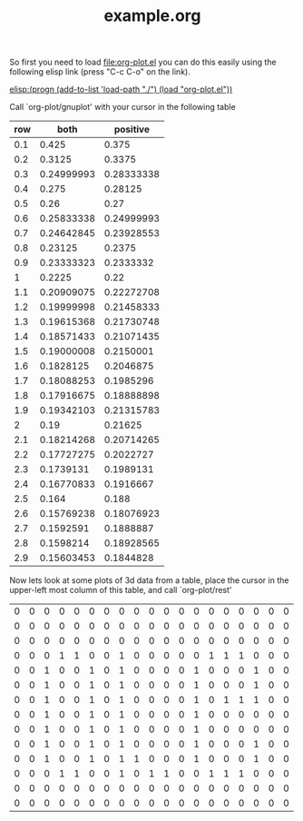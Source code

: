 #+TITLE:     example.org
#+TEXT:      This is an example org-mode file to demonstrate simple plotting using org-plot

So first you need to load file:org-plot.el you can do this easily
using the following elisp link (press "C-c C-o" on the link).

[[elisp:(progn (add-to-list 'load-path "./") (load "org-plot.el"))]]

Call `org-plot/gnuplot' with your cursor in the following table
| row |       both |   positive |
|-----+------------+------------|
| 0.1 |      0.425 |      0.375 |
| 0.2 |     0.3125 |     0.3375 |
| 0.3 | 0.24999993 | 0.28333338 |
| 0.4 |      0.275 |    0.28125 |
| 0.5 |       0.26 |       0.27 |
| 0.6 | 0.25833338 | 0.24999993 |
| 0.7 | 0.24642845 | 0.23928553 |
| 0.8 |    0.23125 |     0.2375 |
| 0.9 | 0.23333323 |  0.2333332 |
|   1 |     0.2225 |       0.22 |
| 1.1 | 0.20909075 | 0.22272708 |
| 1.2 | 0.19999998 | 0.21458333 |
| 1.3 | 0.19615368 | 0.21730748 |
| 1.4 | 0.18571433 | 0.21071435 |
| 1.5 | 0.19000008 |  0.2150001 |
| 1.6 |  0.1828125 |  0.2046875 |
| 1.7 | 0.18088253 |  0.1985296 |
| 1.8 | 0.17916675 | 0.18888898 |
| 1.9 | 0.19342103 | 0.21315783 |
|   2 |       0.19 |    0.21625 |
| 2.1 | 0.18214268 | 0.20714265 |
| 2.2 | 0.17727275 |  0.2022727 |
| 2.3 |  0.1739131 |  0.1989131 |
| 2.4 | 0.16770833 |  0.1916667 |
| 2.5 |      0.164 |      0.188 |
| 2.6 | 0.15769238 | 0.18076923 |
| 2.7 |  0.1592591 |  0.1888887 |
| 2.8 |  0.1598214 | 0.18928565 |
| 2.9 | 0.15603453 |  0.1844828 |

Now lets look at some plots of 3d data from a table, place the cursor
in the upper-left most column of this table, and call `org-plot/rest'
| 0 | 0 | 0 | 0 | 0 | 0 | 0 | 0 | 0 | 0 | 0 | 0 | 0 | 0 | 0 | 0 | 0 | 0 | 0 |
| 0 | 0 | 0 | 0 | 0 | 0 | 0 | 0 | 0 | 0 | 0 | 0 | 0 | 0 | 0 | 0 | 0 | 0 | 0 |
| 0 | 0 | 0 | 0 | 0 | 0 | 0 | 0 | 0 | 0 | 0 | 0 | 0 | 0 | 0 | 0 | 0 | 0 | 0 |
| 0 | 0 | 0 | 1 | 1 | 0 | 0 | 1 | 0 | 0 | 0 | 0 | 0 | 1 | 1 | 1 | 0 | 0 | 0 |
| 0 | 0 | 1 | 0 | 0 | 1 | 0 | 1 | 0 | 0 | 0 | 0 | 1 | 0 | 0 | 0 | 1 | 0 | 0 |
| 0 | 0 | 1 | 0 | 0 | 1 | 0 | 1 | 0 | 0 | 0 | 0 | 1 | 0 | 0 | 0 | 1 | 0 | 0 |
| 0 | 0 | 1 | 0 | 0 | 1 | 0 | 1 | 0 | 0 | 0 | 0 | 1 | 0 | 1 | 1 | 1 | 0 | 0 |
| 0 | 0 | 1 | 0 | 0 | 1 | 0 | 1 | 0 | 0 | 0 | 0 | 1 | 0 | 0 | 0 | 0 | 0 | 0 |
| 0 | 0 | 1 | 0 | 0 | 1 | 0 | 1 | 0 | 0 | 0 | 0 | 1 | 0 | 0 | 0 | 0 | 0 | 0 |
| 0 | 0 | 1 | 0 | 0 | 1 | 0 | 1 | 0 | 0 | 0 | 0 | 1 | 0 | 0 | 0 | 1 | 0 | 0 |
| 0 | 0 | 1 | 0 | 0 | 1 | 0 | 1 | 1 | 0 | 0 | 0 | 1 | 0 | 0 | 0 | 1 | 0 | 0 |
| 0 | 0 | 0 | 1 | 1 | 0 | 0 | 1 | 0 | 1 | 1 | 0 | 0 | 1 | 1 | 1 | 0 | 0 | 0 |
| 0 | 0 | 0 | 0 | 0 | 0 | 0 | 0 | 0 | 0 | 0 | 0 | 0 | 0 | 0 | 0 | 0 | 0 | 0 |
| 0 | 0 | 0 | 0 | 0 | 0 | 0 | 0 | 0 | 0 | 0 | 0 | 0 | 0 | 0 | 0 | 0 | 0 | 0 |










